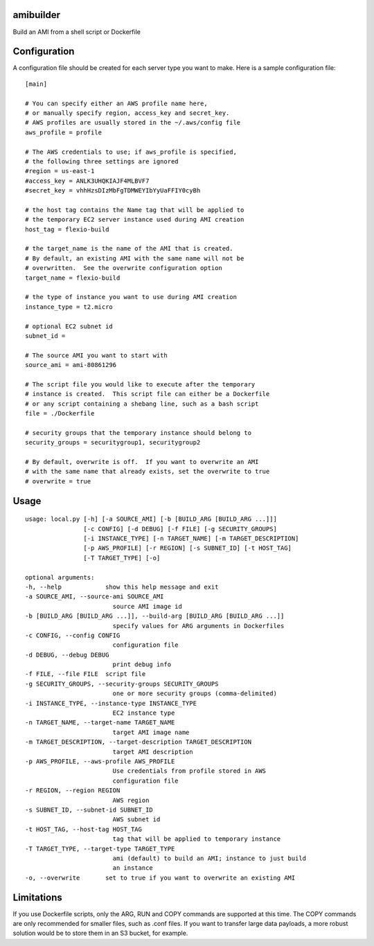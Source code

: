 amibuilder
==========

Build an AMI from a shell script or Dockerfile

Configuration
=============

A configuration file should be created for each server type you want to
make. Here is a sample configuration file:

::

    [main]

    # You can specify either an AWS profile name here,
    # or manually specify region, access_key and secret_key.
    # AWS profiles are usually stored in the ~/.aws/config file
    aws_profile = profile
    
    # The AWS credentials to use; if aws_profile is specified,
    # the following three settings are ignored
    #region = us-east-1
    #access_key = ANLK3UHQKIAJF4MLBVF7
    #secret_key = vhhHzsDIzMbFgTDMWEYIbYyUaFFIY0cyBh

    # the host tag contains the Name tag that will be applied to
    # the temporary EC2 server instance used during AMI creation
    host_tag = flexio-build

    # the target_name is the name of the AMI that is created.
    # By default, an existing AMI with the same name will not be
    # overwritten.  See the overwrite configuration option
    target_name = flexio-build

    # the type of instance you want to use during AMI creation
    instance_type = t2.micro

    # optional EC2 subnet id
    subnet_id =

    # The source AMI you want to start with
    source_ami = ami-80861296

    # The script file you would like to execute after the temporary
    # instance is created.  This script file can either be a Dockerfile
    # or any script containing a shebang line, such as a bash script
    file = ./Dockerfile

    # security groups that the temporary instance should belong to
    security_groups = securitygroup1, securitygroup2

    # By default, overwrite is off.  If you want to overwrite an AMI
    # with the same name that already exists, set the overwrite to true
    # overwrite = true

Usage
=====

::

    usage: local.py [-h] [-a SOURCE_AMI] [-b [BUILD_ARG [BUILD_ARG ...]]]
                    [-c CONFIG] [-d DEBUG] [-f FILE] [-g SECURITY_GROUPS]
                    [-i INSTANCE_TYPE] [-n TARGET_NAME] [-m TARGET_DESCRIPTION]
                    [-p AWS_PROFILE] [-r REGION] [-s SUBNET_ID] [-t HOST_TAG]
                    [-T TARGET_TYPE] [-o]

    optional arguments:
    -h, --help            show this help message and exit
    -a SOURCE_AMI, --source-ami SOURCE_AMI
                            source AMI image id
    -b [BUILD_ARG [BUILD_ARG ...]], --build-arg [BUILD_ARG [BUILD_ARG ...]]
                            specify values for ARG arguments in Dockerfiles
    -c CONFIG, --config CONFIG
                            configuration file
    -d DEBUG, --debug DEBUG
                            print debug info
    -f FILE, --file FILE  script file
    -g SECURITY_GROUPS, --security-groups SECURITY_GROUPS
                            one or more security groups (comma-delimited)
    -i INSTANCE_TYPE, --instance-type INSTANCE_TYPE
                            EC2 instance type
    -n TARGET_NAME, --target-name TARGET_NAME
                            target AMI image name
    -m TARGET_DESCRIPTION, --target-description TARGET_DESCRIPTION
                            target AMI description
    -p AWS_PROFILE, --aws-profile AWS_PROFILE
                            Use credentials from profile stored in AWS
                            configuration file
    -r REGION, --region REGION
                            AWS region
    -s SUBNET_ID, --subnet-id SUBNET_ID
                            AWS subnet id
    -t HOST_TAG, --host-tag HOST_TAG
                            tag that will be applied to temporary instance
    -T TARGET_TYPE, --target-type TARGET_TYPE
                            ami (default) to build an AMI; instance to just build
                            an instance
    -o, --overwrite       set to true if you want to overwrite an existing AMI

Limitations
===========

If you use Dockerfile scripts, only the ARG, RUN and COPY commands are
supported at this time. The COPY commands are only recommended for
smaller files, such as .conf files. If you want to transfer large data
payloads, a more robust solution would be to store them in an S3 bucket,
for example.

